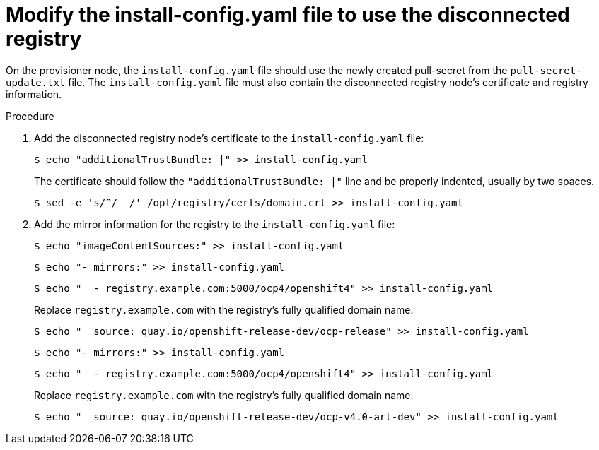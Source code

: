 // Module included in the following assemblies:
//
// * list of assemblies where this module is included
// install/installing_bare_metal/ipi/ipi-install-installation-workflow.adoc


:_mod-docs-content-type: PROCEDURE
[id="ipi-modify-install-config-for-a-disconnected-registry_{context}"]
= Modify the install-config.yaml file to use the disconnected registry

On the provisioner node, the `install-config.yaml` file should use the newly created pull-secret from the `pull-secret-update.txt` file. The `install-config.yaml` file must also contain the disconnected registry node's certificate and registry information.

.Procedure

. Add the disconnected registry node's certificate to the `install-config.yaml` file:
+
[source,terminal]
----
$ echo "additionalTrustBundle: |" >> install-config.yaml
----
+
The certificate should follow the `"additionalTrustBundle: |"` line and be properly indented, usually by two spaces.
+
[source,terminal]
----
$ sed -e 's/^/  /' /opt/registry/certs/domain.crt >> install-config.yaml
----

. Add the mirror information for the registry to the `install-config.yaml` file:
+
[source,terminal]
----
$ echo "imageContentSources:" >> install-config.yaml
----
+
[source,terminal]
----
$ echo "- mirrors:" >> install-config.yaml
----
+
[source,terminal]
----
$ echo "  - registry.example.com:5000/ocp4/openshift4" >> install-config.yaml
----
+
Replace `registry.example.com` with the registry's fully qualified domain name.
+
[source,terminal]
----
$ echo "  source: quay.io/openshift-release-dev/ocp-release" >> install-config.yaml
----
+
[source,terminal]
----
$ echo "- mirrors:" >> install-config.yaml
----
+
[source,terminal]
----
$ echo "  - registry.example.com:5000/ocp4/openshift4" >> install-config.yaml
----
+
Replace `registry.example.com` with the registry's fully qualified domain name.
+
[source,terminal]
----
$ echo "  source: quay.io/openshift-release-dev/ocp-v4.0-art-dev" >> install-config.yaml
----